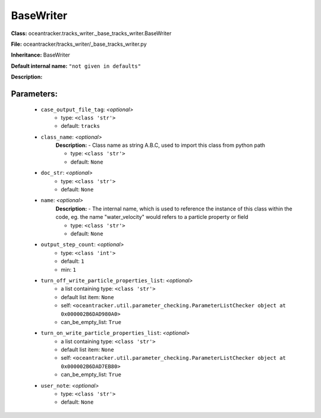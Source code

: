 ###########
BaseWriter
###########

**Class:** oceantracker.tracks_writer._base_tracks_writer.BaseWriter

**File:** oceantracker/tracks_writer/_base_tracks_writer.py

**Inheritance:** BaseWriter

**Default internal name:** ``"not given in defaults"``

**Description:** 


Parameters:
************

	* ``case_output_file_tag``:  *<optional>*
		- type: ``<class 'str'>``
		- default: ``tracks``

	* ``class_name``:  *<optional>*
		**Description:** - Class name as string A.B.C, used to import this class from python path

		- type: ``<class 'str'>``
		- default: ``None``

	* ``doc_str``:  *<optional>*
		- type: ``<class 'str'>``
		- default: ``None``

	* ``name``:  *<optional>*
		**Description:** - The internal name, which is used to reference the instance of this class within the code, eg. the name "water_velocity" would refers to a particle property or field

		- type: ``<class 'str'>``
		- default: ``None``

	* ``output_step_count``:  *<optional>*
		- type: ``<class 'int'>``
		- default: ``1``
		- min: ``1``

	* ``turn_off_write_particle_properties_list``:  *<optional>*
		- a list containing type:  ``<class 'str'>``
		- default list item: ``None``
		- self: ``<oceantracker.util.parameter_checking.ParameterListChecker object at 0x000002B6DAD980A0>``
		- can_be_empty_list: ``True``

	* ``turn_on_write_particle_properties_list``:  *<optional>*
		- a list containing type:  ``<class 'str'>``
		- default list item: ``None``
		- self: ``<oceantracker.util.parameter_checking.ParameterListChecker object at 0x000002B6DAD7EB80>``
		- can_be_empty_list: ``True``

	* ``user_note``:  *<optional>*
		- type: ``<class 'str'>``
		- default: ``None``

